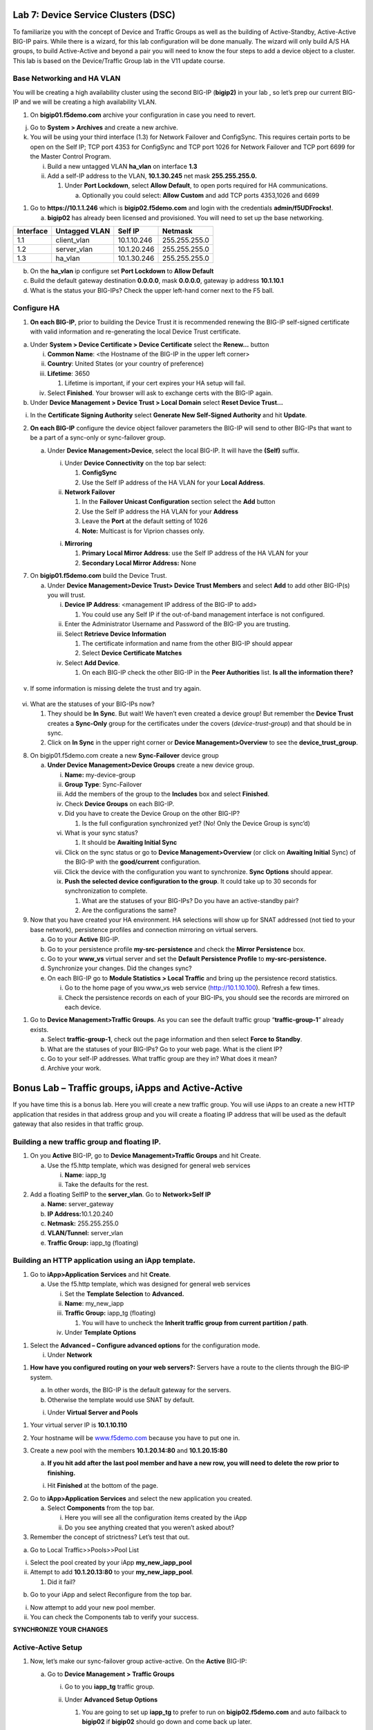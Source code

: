 Lab 7: Device Service Clusters (DSC) 
====================================

To familiarize you with the concept of Device and Traffic Groups as well
as the building of Active-Standby, Active-Active BIG-IP pairs. While
there is a wizard, for this lab configuration will be done manually. The
wizard will only build A/S HA groups, to build Active-Active and beyond
a pair you will need to know the four steps to add a device object to a
cluster. This lab is based on the Device/Traffic Group lab in the V11
update course.

Base Networking and HA VLAN
~~~~~~~~~~~~~~~~~~~~~~~~~~~

You will be creating a high availability cluster using the second BIG-IP
(**bigip2)** in your lab , so let’s prep our current BIG-IP and we will
be creating a high availability VLAN.

1. On **bigip01.f5demo.com** archive your configuration in case you need
   to revert.

j. Go to **System > Archives** and create a new archive.

k. You will be using your third interface (1.3) for Network Failover and
   ConfigSync. This requires certain ports to be open on the Self IP;
   TCP port 4353 for ConfigSync and TCP port 1026 for Network Failover
   and TCP port 6699 for the Master Control Program.

   i.  Build a new untagged VLAN **ha_vlan** on interface **1.3**

   ii. Add a self-IP address to the VLAN, **10.1.30.245** net mask
       **255.255.255.0.**

       1. Under **Port Lockdown**, select **Allow Default**, to open
          ports required for HA communications.

          a. Optionally you could select: **Allow Custom** and add TCP
             ports 4353,1026 and 6699

1. Go to **https://10.1.1.246** which is **bigip02.f5demo.com** and
   login with the credentials **admin/f5UDFrocks!**.

   a. **bigip02** has already been licensed and provisioned. You will
      need to set up the base networking.

+----------------+----------------+-----------------+-----------------+
| **Interface**  | **Untagged     | **Self IP**     | **Netmask**     |
|                | VLAN**         |                 |                 |
+================+================+=================+=================+
| 1.1            | client_vlan    | 10.1.10.246     | 255.255.255.0   |
+----------------+----------------+-----------------+-----------------+
| 1.2            | server_vlan    | 10.1.20.246     | 255.255.255.0   |
+----------------+----------------+-----------------+-----------------+
| 1.3            | ha_vlan        | 10.1.30.246     | 255.255.255.0   |
+----------------+----------------+-----------------+-----------------+

b. On the **ha_vlan** ip configure set **Port Lockdown** to **Allow
   Default**

c. Build the default gateway destination **0.0.0.0**, mask **0.0.0.0**,
   gateway ip address **10.1.10.1**

d. What is the status your BIG-IPs? Check the upper left-hand corner
   next to the F5 ball.

Configure HA
~~~~~~~~~~~~

1. **On each BIG-IP**, prior to building the Device Trust it is
   recommended renewing the BIG-IP self-signed certificate with valid
   information and re-generating the local Device Trust certificate.

a. Under **System > Device Certificate > Device Certificate** select the
   **Renew…** button

   i.   **Common Name**: <the Hostname of the BIG-IP in the upper left
        corner>

   ii.  **Country**: United States (or your country of preference)

   iii. **Lifetime**: 3650

        1. Lifetime is important, if your cert expires your HA setup
           will fail.

   iv.  Select **Finished**. Your browser will ask to exchange certs
        with the BIG-IP again.

b. Under **Device Management > Device Trust > Local Domain** select
   **Reset Device Trust…**

i. In the **Certificate Signing Authority** select **Generate New
   Self-Signed Authority** and hit **Update**.

2. **On each BIG-IP** configure the device object failover parameters
   the BIG-IP will send to other BIG-IPs that want to be a part of a
   sync-only or sync-failover group.

   a. Under **Device Management>Device**, select the local BIG-IP. It
      will have the **(Self)** suffix.

      i.  Under **Device Connectivity** on the top bar select:

          1. **ConfigSync**

          2. Use the Self IP address of the HA VLAN for your **Local
             Address**.

      ii. **Network Failover**

          1. In the **Failover Unicast Configuration** section select
             the **Add** button

          2. Use the Self IP address the HA VLAN for your **Address**

          3. Leave the **Port** at the default setting of 1026

          4. **Note:** Multicast is for Viprion chasses only.

      i. **Mirroring**

         1. **Primary Local Mirror Address**: use the Self IP address of
            the HA VLAN for your

         2. **Secondary Local Mirror Address:** None

7. On **bigip01.f5demo.com** build the Device Trust.

   a. Under **Device Management>Device Trust> Device Trust Members** and
      select **Add** to add other BIG-IP(s) you will trust.

      i.   **Device IP Address**: <management IP address of the BIG-IP
           to add>

           1. You could use any Self IP if the out-of-band management
              interface is not configured.

      ii.  Enter the Administrator Username and Password of the BIG-IP
           you are trusting.

      iii. Select **Retrieve Device Information**

           1. The certificate information and name from the other BIG-IP
              should appear

           2. Select **Device Certificate Matches**

      iv.  Select **Add Device**.

           1. On each BIG-IP check the other BIG-IP in the **Peer
              Authorities** list. **Is all the information there?**

..

   .. image:: /_static/101/image66.png
      :width: 4.5974in
      :height: 0.53243in

v. If some information is missing delete the trust and try again.

..

   .. image:: /_static/101/image67.png
      :width: 4.51948in
      :height: 0.50506in

vi. What are the statuses of your BIG-IPs now?

    1. They should be **In Sync**. But wait! We haven’t even created a
       device group! But remember the **Device Trust** creates a
       **Sync-Only** group for the certificates under the covers
       (*device-trust-group*) and that should be in sync.

    2. Click on **In Sync** in the upper right corner or **Device
       Management>Overview** to see the **device_trust_group**.

8. On bigip01.f5demo.com create a new **Sync-Failover** device group

   a. **Under Device Management>Device Groups** create a new device
      group.

      i.    **Name:** my-device-group

      ii.   **Group Type**: Sync-Failover

      iii.  Add the members of the group to the **Includes** box and
            select **Finished**.

      iv.   Check **Device Groups** on each BIG-IP.

      v.    Did you have to create the Device Group on the other BIG-IP?

            1. Is the full configuration synchronized yet? (No! Only the
               Device Group is sync’d)

      vi.   What is your sync status?

            1. It should be **Awaiting Initial Sync**

      vii.  Click on the sync status or go to **Device
            Management>Overview** (or click on **Awaiting Initial**
            Sync) of the BIG-IP with the **good/current** configuration.

      viii. Click the device with the configuration you want to
            synchronize. **Sync Options** should appear.

      ix.   **Push the selected device configuration to the group**. It
            could take up to 30 seconds for synchronization to complete.

            1. What are the statuses of your BIG-IPs? Do you have an
               active-standby pair?

            2. Are the configurations the same?

9. Now that you have created your HA environment. HA selections will
   show up for SNAT addressed (not tied to your base network),
   persistence profiles and connection mirroring on virtual servers.

   a. Go to your **Active** BIG-IP.

   b. Go to your persistence profile **my-src-persistence** and check
      the **Mirror Persistence** box.

   c. Go to your **www_vs** virtual server and set the **Default
      Persistence Profile** to **my-src-persistence.**

   d. Synchronize your changes. Did the changes sync?

   e. On each BIG-IP go to **Module Statistics > Local Traffic** and
      bring up the persistence record statistics.

      i.  Go to the home page of you www_vs web service
          (`http://10.1.10.100 <http://10.128.10.100>`__). Refresh a few
          times.

      ii. Check the persistence records on each of your BIG-IPs, you
          should see the records are mirrored on each device.

1. Go to **Device Management>Traffic Groups**. As you can see the
   default traffic group “\ **traffic-group-1**\ ” already exists.

   a. Select **traffic-group-1**, check out the page information and
      then select **Force to Standby**.

   b. What are the statuses of your BIG-IPs? Go to your web page. What
      is the client IP?

   c. Go to your self-IP addresses. What traffic group are they in? What
      does it mean?

   d. Archive your work.

Bonus Lab – Traffic groups, iApps and Active-Active
===================================================

If you have time this is a bonus lab. Here you will create a new traffic
group. You will use iApps to an create a new HTTP application that
resides in that address group and you will create a floating IP address
that will be used as the default gateway that also resides in that
traffic group.

Building a new traffic group and floating IP.
~~~~~~~~~~~~~~~~~~~~~~~~~~~~~~~~~~~~~~~~~~~~~

1. On you **Active** BIG-IP, go to **Device Management>Traffic Groups**
   and hit Create.

   a. Use the f5.http template, which was designed for general web
      services

      i.  **Name**: iapp_tg

      ii. Take the defaults for the rest.

2. Add a floating SelfIP to the **server_vlan**. Go to **Network>Self
   IP**

   a. **Name:** server_gateway

   b. **IP Address:**\ 10.1.20.240

   c. **Netmask:** 255.255.255.0

   d. **VLAN/Tunnel:** server_vlan

   e. **Traffic Group:** iapp_tg (floating)

Building an HTTP application using an iApp template.
~~~~~~~~~~~~~~~~~~~~~~~~~~~~~~~~~~~~~~~~~~~~~~~~~~~~

1. Go to **iApp>Application** **Services** and hit **Create**.

   a. Use the f5.http template, which was designed for general web
      services

      i.   Set the **Template Selection** to **Advanced.**

      ii.  **Name**: my_new_iapp

      iii. **Traffic Group:** iapp_tg (floating)

           1. You will have to uncheck the **Inherit traffic group from
              current partition / path**.

      iv.  Under **Template Options**

1. Select the **Advanced – Configure advanced options** for the
   configuration mode.

   i. Under **Network**

1. **How have you configured routing on your web servers?:** Servers
   have a route to the clients through the BIG-IP system.

   a. In other words, the BIG-IP is the default gateway for the servers.

   b. Otherwise the template would use SNAT by default.

   i. Under **Virtual Server and Pools**

1. Your virtual server IP is **10.1.10.110**

2. Your hostname will be `www.f5demo.com <http://www.f5agility.com>`__
   because you have to put one in.

3. Create a new pool with the members **10.1.20.14:80** and
   **10.1.20.15:80**

   a. **If you hit add after the last pool member and have a new row,
      you will need to delete the row prior to finishing.**

   i. Hit **Finished** at the bottom of the page.

2. Go to **iApp>Application Services** and select the new application
   you created.

   a. Select **Components** from the top bar.

      i.  Here you will see all the configuration items created by the
          iApp

      ii. Do you see anything created that you weren’t asked about?

3. Remember the concept of strictness? Let’s test that out.

a. Go to Local Traffic>>Pools>>Pool List

i.  Select the pool created by your iApp **my_new_iapp_pool**

ii. Attempt to add **10.1.20.13:80** to your **my_new_iapp_pool**.

    1. Did it fail?

b. Go to your iApp and select Reconfigure from the top bar.

i.  Now attempt to add your new pool member.

ii. You can check the Components tab to verify your success.

**SYNCHRONIZE YOUR CHANGES**

Active-Active Setup
~~~~~~~~~~~~~~~~~~~

1. Now, let’s make our sync-failover group active-active. On the
   **Active** BIG-IP:

   a. Go to **Device Management > Traffic Groups**

      i.  Go to you **iapp_tg** traffic group.

      ii. Under **Advanced Setup Options**

          1. You are going to set up **iapp_tg** to prefer to run on
             **bigip02.f5demo.com** and auto failback to **bigip02** if
             **bigip02** should go down and come back up later.

          1. Is this normally a good idea?

      i.   **Failover Method:** HA Order

      ii.  **Auto Failback:** <checked>

      iii. **Failover Order:** **bigip02.f5demo.com**\ then
           **bigip01.f5demo.com**

      iv.  Ensure you synchronized the change to the other BIG-IP.

10. If the traffic group is active on the wrong BIG-IP initially you
    will have to do a Force to Standby on the traffic group to make it
    active on BIG-IP you want it on by default.

    a. What is the ONLINE status of each of your BIG-IPs

    b. Reboot the BIG-IP with your second traffic group on it. Watch to
       see if the becomes active on other BIG-IP during the reboot and
       if it falls back to the Default Device once the BIG-IP has come
       back up.

    c. You can verify this by checking your traffic groups or going to
       the web server and looking at the client IP.